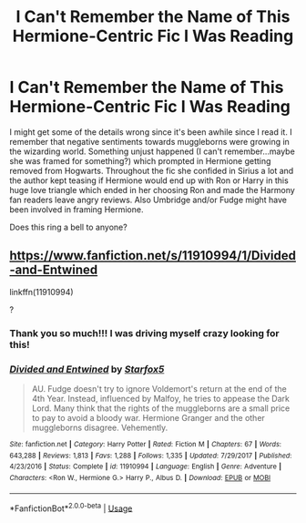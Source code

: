#+TITLE: I Can't Remember the Name of This Hermione-Centric Fic I Was Reading

* I Can't Remember the Name of This Hermione-Centric Fic I Was Reading
:PROPERTIES:
:Author: xfireofthephoenix
:Score: 2
:DateUnix: 1553482922.0
:DateShort: 2019-Mar-25
:END:
I might get some of the details wrong since it's been awhile since I read it. I remember that negative sentiments towards muggleborns were growing in the wizarding world. Something unjust happened (I can't remember...maybe she was framed for something?) which prompted in Hermione getting removed from Hogwarts. Throughout the fic she confided in Sirius a lot and the author kept teasing if Hermione would end up with Ron or Harry in this huge love triangle which ended in her choosing Ron and made the Harmony fan readers leave angry reviews. Also Umbridge and/or Fudge might have been involved in framing Hermione.

Does this ring a bell to anyone?


** [[https://www.fanfiction.net/s/11910994/1/Divided-and-Entwined]]

linkffn(11910994)

?
:PROPERTIES:
:Author: jeffala
:Score: 8
:DateUnix: 1553483416.0
:DateShort: 2019-Mar-25
:END:

*** Thank you so much!!! I was driving myself crazy looking for this!
:PROPERTIES:
:Author: xfireofthephoenix
:Score: 2
:DateUnix: 1553483658.0
:DateShort: 2019-Mar-25
:END:


*** [[https://www.fanfiction.net/s/11910994/1/][*/Divided and Entwined/*]] by [[https://www.fanfiction.net/u/2548648/Starfox5][/Starfox5/]]

#+begin_quote
  AU. Fudge doesn't try to ignore Voldemort's return at the end of the 4th Year. Instead, influenced by Malfoy, he tries to appease the Dark Lord. Many think that the rights of the muggleborns are a small price to pay to avoid a bloody war. Hermione Granger and the other muggleborns disagree. Vehemently.
#+end_quote

^{/Site/:} ^{fanfiction.net} ^{*|*} ^{/Category/:} ^{Harry} ^{Potter} ^{*|*} ^{/Rated/:} ^{Fiction} ^{M} ^{*|*} ^{/Chapters/:} ^{67} ^{*|*} ^{/Words/:} ^{643,288} ^{*|*} ^{/Reviews/:} ^{1,813} ^{*|*} ^{/Favs/:} ^{1,288} ^{*|*} ^{/Follows/:} ^{1,335} ^{*|*} ^{/Updated/:} ^{7/29/2017} ^{*|*} ^{/Published/:} ^{4/23/2016} ^{*|*} ^{/Status/:} ^{Complete} ^{*|*} ^{/id/:} ^{11910994} ^{*|*} ^{/Language/:} ^{English} ^{*|*} ^{/Genre/:} ^{Adventure} ^{*|*} ^{/Characters/:} ^{<Ron} ^{W.,} ^{Hermione} ^{G.>} ^{Harry} ^{P.,} ^{Albus} ^{D.} ^{*|*} ^{/Download/:} ^{[[http://www.ff2ebook.com/old/ffn-bot/index.php?id=11910994&source=ff&filetype=epub][EPUB]]} ^{or} ^{[[http://www.ff2ebook.com/old/ffn-bot/index.php?id=11910994&source=ff&filetype=mobi][MOBI]]}

--------------

*FanfictionBot*^{2.0.0-beta} | [[https://github.com/tusing/reddit-ffn-bot/wiki/Usage][Usage]]
:PROPERTIES:
:Author: FanfictionBot
:Score: 1
:DateUnix: 1553483436.0
:DateShort: 2019-Mar-25
:END:
